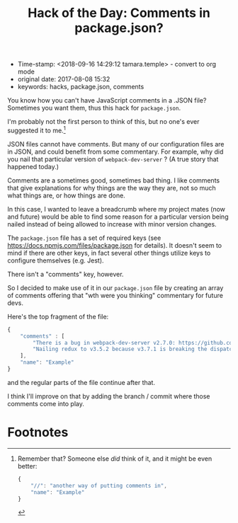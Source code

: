 #+TITLE: Hack of the Day: Comments in package.json?

- Time-stamp: <2018-09-16 14:29:12 tamara.temple> - convert to org mode
- original date: 2017-08-08 15:32
- keywords: hacks, package.json, comments


You know how you can't have JavaScript comments in a .JSON file? Sometimes you want them, thus this hack for ~package.json~.

I'm probably not the first person to think of this, but no one's ever suggested it to me.[fn:1]

JSON files cannot have comments. But many of our configuration files are in JSON, and could benefit from some commentary. For example, why did you nail that particular version of ~webpack-dev-server~ ? (A true story that happened today.)

Comments are a sometimes good, sometimes bad thing. I like comments that give explanations for why things are the way they are, not so much what things are, or how things are done.

In this case, I wanted to leave a breadcrumb where my project mates (now and future) would be able to find some reason for a particular version being nailed instead of being allowed to increase with minor version changes.

The ~package.json~ file has a set of required keys (see [[https://docs.npmjs.com/files/package.json]] for details). It doesn't seem to mind if there are other keys, in fact several other things utilize keys to configure themselves (e.g. Jest).

There isn't a "comments" key, however.

So I decided to make use of it in our ~package.json~ file by creating an array of comments offering that "wth were you thinking" commentary for future devs.

Here's the top fragment of the file:

#+BEGIN_SRC javascript
  {
      "comments" : [
          "There is a bug in webpack-dev-server v2.7.0: https://github.com/webpack/webpack-dev-server/issues/1025",
          "Nailing redux to v3.5.2 because v3.7.1 is breaking the dispatch maps"
      ],
      "name": "Example"
  }
#+END_SRC

and the regular parts of the file continue after that.

I think I'll improve on that by adding the branch / commit where those comments come into play.

* Footnotes

[fn:1] Remember that? Someone else /did/ think of it, and it might be even better:

#+BEGIN_SRC javascript
  {
      "//": "another way of putting comments in",
      "name": "Example"
  }
#+END_SRC
